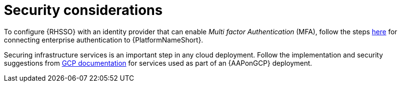:_mod-docs-content-type: REFERENCE

[id="ref-gcp-security-considerations"]

= Security considerations

To configure {RHSSO} with an identity provider that can enable _Multi factor Authentication_ (MFA), follow the steps link:https://docs.ansible.com/automation-controller/latest/html/administration/ent_auth.html[here] for connecting enterprise authentication to {PlatformNameShort}.

Securing infrastructure services is an important step in any cloud deployment. 
Follow the implementation and security suggestions from link:https://cloud.google.com/docs[GCP documentation] for services used as part of an {AAPonGCP} deployment.


